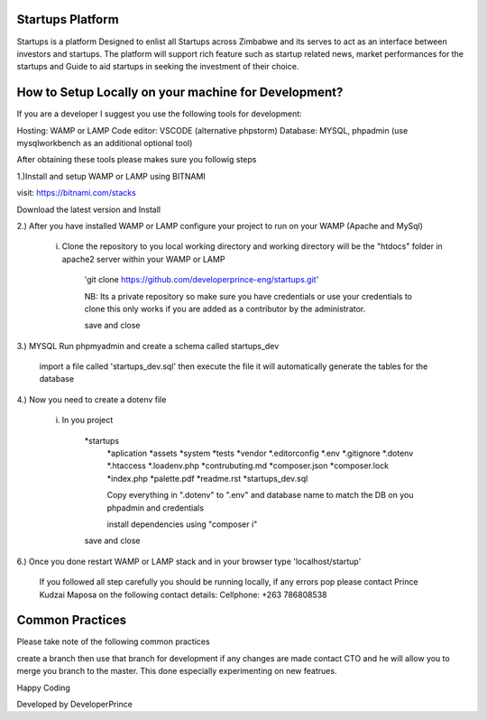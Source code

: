 ################
Startups Platform
################

Startups is a platform Designed to enlist all Startups across Zimbabwe and
its serves to act as an interface between investors and startups.
The platform will support rich feature such as startup related news, market 
performances for the startups and Guide to aid startups in seeking the investment 
of their choice.

#####################################################
How to Setup Locally on your machine for Development?
#####################################################

If you are a developer I suggest you use the following tools for development:

Hosting: WAMP or LAMP
Code editor: VSCODE (alternative phpstorm)
Database: MYSQL, phpadmin (use mysqlworkbench as an additional optional tool)

After obtaining these tools please makes sure you followig steps
	
1.)Install and setup WAMP or LAMP using BITNAMI  

visit: https://bitnami.com/stacks

Download the latest version and Install

2.) After you have installed WAMP or LAMP configure your project to run on your WAMP (Apache and MySql) 

	i)   Clone the repository to you local working directory and working directory will be the "htdocs" folder in apache2 server within your WAMP or LAMP

		'git clone https://github.com/developerprince-eng/startups.git'
		
		NB: Its a private repository so make sure you have credentials or use your credentials to clone
		this only works if you are added as a contributor by the administrator.
			
		save and close
		
3.) MYSQL Run phpmyadmin and create a schema called startups_dev
	
			import a file called 'startups_dev.sql' then execute the file it will automatically generate the tables for the 			database
		
4.)	Now you need to create a dotenv file 
			
		i) In you project 

			*startups			
				*aplication
				*assets
				*system
				*tests
				*vendor
				*.editorconfig
				*.env
				*.gitignore
				*.dotenv
				*.htaccess
				*.loadenv.php
				*contrubuting.md 
				*composer.json
				*composer.lock
				*index.php
				*palette.pdf
				*readme.rst 
				*startups_dev.sql	

				Copy everything in ".dotenv" to ".env" and database name to match the DB on you phpadmin and credentials
				
				install dependencies using "composer i"
					
			save and close
			
6.) Once you done restart WAMP or LAMP stack and in your browser type 'localhost/startup'
		
		If you followed all step carefully you should be running locally, if any errors pop please contact 
		Prince Kudzai Maposa on the following contact details:
		Cellphone: +263 786808538


				
################
Common Practices
################

Please take note of the following common practices 

create a branch then use that branch for development if any changes are made contact CTO and he will allow you 
to merge you branch to the master. This done especially experimenting on new featrues.

Happy Coding 

Developed by DeveloperPrince

